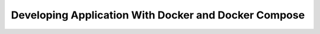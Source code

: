 Developing Application With Docker and Docker Compose
-----------------------------------------------------
